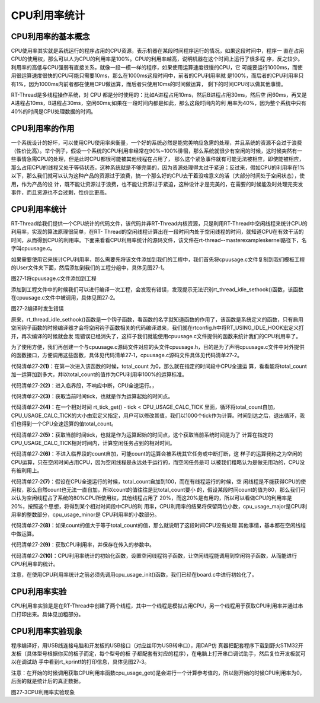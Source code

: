 .. vim: syntax=rst

CPU利用率统计
===============

CPU利用率的基本概念
~~~~~~~~~~~~~~~~~~~~~~

CPU使用率其实就是系统运行的程序占用的CPU资源，表示机器在某段时间程序运行的情况，如果这段时间中，程序一
直在占用CPU的使用权，那么可以人为CPU的利用率是100%。CPU的利用率越高，说明机器在这个时间上运行了很多程
序，反之较少。利用率的高低与CPU强弱有直接关系，就像一段一模一样的程序，如果使用运算速度很慢的CPU，它
可能要运行1000ms，而使用很运算速度很快的CPU可能只需要10ms，那么在1000ms这段时间中，前者的CPU利用率就
是100%，而后者的CPU利用率只有1%，因为1000ms内前者都在使用CPU做运算，而后者只使用10ms的时间做运算，
剩下的时间CPU可以做其他事情。

RT-Thread是多线程操作系统，对 CPU 都是分时使用的：比如A进程占用10ms，然后B进程占用30ms，然后空
闲60ms，再又是A进程占10ms，B进程占30ms，空闲60ms;如果在一段时间内都是如此，那么这段时间内的利
用率为40%，因为整个系统中只有40%的时间是CPU处理数据的时间。

CPU利用率的作用
~~~~~~~~~~~~~~~~~~

一个系统设计的好坏，可以使用CPU使用率来衡量，一个好的系统必然是能完美响应急需的处理，并且系统的资源不会过于浪费（性价比高）。举个例子，假设一个系统的CPU利用率经常在90%~100%徘徊，那么系统就很少有空闲的时候，这时候突然有一些事情急需CPU的处理，但是此时CPU都很可能被其他线程在占用了，
那么这个紧急事件就有可能无法被相应，即使能被相应，那么占用CPU的线程又处于等待状态，这种系统就是不够完美的，因为资源处理得太过于紧迫；反过来，假如CPU的利用率在1%以下，那么我们就可以认为这种产品的资源过于浪费，搞一个那么好的CPU去干着没啥意义的活（大部分时间处于空闲状态），使用，作为产品的设
计，既不能让资源过于浪费，也不能让资源过于紧迫，这种设计才是完美的，在需要的时候能及时处理完突发事件，而且资源也不会过剩，性价比更高。

.. _cpu利用率统计-1:

CPU利用率统计
~~~~~~~~~~~~~~~~

RT-Thread给我们提供一个CPU统计的代码文件，该代码并非RT-Thread内核资源，只是利用RT-Thread中空闲线程来统计CPU的利用率，实现的算法原理很简单，在RT-
Thread的空闲线程计算出在一段时间内处于空闲线程的时间，就知道CPU在有效干活的时间，从而得到CPU的利用率。下面来看看CPU利用率统计的源码文件，该文件在rt-thread--master\examples\kernel路径下，名字叫cpuusage.c。

如果需要使用它来统计CPU利用率，那么需要先将该文件添加到我们的工程中，我们首先将cpuusage.c文件复制到我们模板工程的User文件夹下面，然后添加到我们的工程分组中，具体见图27‑1。

.. image:: media/cpu_usage_rate/cpuusa002.png
    :align: center
    :alt: 图27‑1将cpuusage.c文件添加到工程

图27‑1将cpuusage.c文件添加到工程

添加到工程文件中的时候我们可以进行编译一次工程，会发现有错误，发现提示无法识别rt_thread_idle_sethook()函数，该函数在cpuusage.c文件中被调用，具体见图27‑2。

.. image:: media/cpu_usage_rate/cpuusa003.png
    :align: center
    :alt: 图27‑2编译时发生错误

图27‑2编译时发生错误

原来，rt_thread_idle_sethook()函数是一个钩子函数，看函数的名字就知道函数的作用了，该函数是系统定义的函数，只有启用空闲钩子函数的时候编译器才会将空闲钩子函数相关的代码编译进来，我们就在rtconfig.h中将RT_USING_IDLE_HOOK宏定义打开，再次编译的时候就会发
现错误已经消失了，这样子我们就能使用cpuusage.c文件提供的函数来统计我们的CPU利用率了。

为了使用方便，我们再创建一个与cpuusage.c源码文件对应的头文件cpuusage.h，目的是为了声明cpuusage.c文件中对外提供的函数接口，方便调用这些函数，具体见代码清单27‑1，cpuusage.c源码文件具体见代码清单27‑2。

.. code-block:: c
    :caption: 代码清单27‑1cpuusage.h文件（自己创建的）
    :linenos:

    #ifndef __CPUUSAGE_H__
    #define __CPUUSAGE_H__


    #include <rtthread.h>
    #include <rthw.h>


    /* 获取cpu利用率 */
    void cpu_usage_init(void);
    void cpu_usage_get(rt_uint8_t *major, rt_uint8_t *minor);

    #endif

.. code-block:: c
    :caption: 代码清单27‑2cpuusage.c文件（文件路径：rt-thread\examples\kernel）
    :emphasize-lines: 52-65
    :linenos:

    #include <rtthread.h>
    #include <rthw.h>
    #include"cpuusage.h"

    #define CPU_USAGE_CALC_TICK    1000
    #define CPU_USAGE_LOOP        100

    static rt_uint8_t  cpu_usage_major = 0, cpu_usage_minor= 0;
    static rt_uint32_t total_count = 0;

    static void cpu_usage_idle_hook()
    {
        rt_tick_t tick;
        rt_uint32_t count;
    volatile rt_uint32_t loop;

    if (total_count == 0) {				(1)
    /* get total count */
            rt_enter_critical();				(2)
            tick = rt_tick_get();				(3)
    while (rt_tick_get() - tick < CPU_USAGE_CALC_TICK) {
                total_count ++;				(4)
                loop = 0;
    while (loop < CPU_USAGE_LOOP) loop ++;
            }
            rt_exit_critical();
        }

        count = 0;
    /* get CPU usage */
        tick = rt_tick_get();				(5)
    while (rt_tick_get() - tick < CPU_USAGE_CALC_TICK) {
            count ++;					(6)
            loop  = 0;
    while (loop < CPU_USAGE_LOOP) loop ++;
        }

    /* calculate major and minor */
    if (count < total_count) {				(7)
            count = total_count - count;
            cpu_usage_major = (count * 100) / total_count;
            cpu_usage_minor = ((count * 100) % total_count) * 100 / total_count;
        } else {
            total_count = count;				(8)

    /* no CPU usage */
            cpu_usage_major = 0;
            cpu_usage_minor = 0;
        }
    }

    void cpu_usage_get(rt_uint8_t *major, rt_uint8_t *minor)
    {
        RT_ASSERT(major != RT_NULL);
        RT_ASSERT(minor != RT_NULL);

        *major = cpu_usage_major;				(9)
        *minor = cpu_usage_minor;
    }

    void cpu_usage_init()
    {
    /* 设置空闲线程钩子函数 */
        rt_thread_idle_sethook(cpu_usage_idle_hook);	(10)
    }


代码清单27‑2\ **(1)**\ ：在第一次进入该函数的时候，total_count 为0，那么就在指定的时间段中CPU全速运
算，看看能将total_count加一运算加到多大，并以total_count的值作为CPU利用率100%的运算标准。

代码清单27‑2\ **(2)**\ ：进入临界段，不响应中断，CPU全速运行。，

代码清单27‑2\ **(3)**\ ：获取当前时间tick，也就是作为运算起始的时间点。

代码清单27‑2\ **(4)**\ ：在一个相对时间 rt_tick_get() - tick <
CPU_USAGE_CALC_TICK 里面，循环将total_count自加，CPU_USAGE_CALC_TICK的大小由宏定义指定，用户可以修改其值，我们以1000个tick作为计算。时间到达之后，退出循环，我们也得到一个CPU全速运算的值total_count。

代码清单27‑2\ **(5)**\ ：获取当前时间tick，也就是作为运算起始的时间点，这个获取当前系统时间是为了
计算在指定的CPU_USAGE_CALC_TICK相对时间内，计算空闲任务占到的相对时间。

代码清单27‑2\ **(6)**\ ：不进入临界段的count自加，可能count的运算会被系统其它任务或中断打断，这
样子的运算我称之为空闲的CPU运算，只在空闲时间占用CPU，因为空闲线程是永远处于运行的，而空闲任务是可
以被我们粗略认为是做无用功的，CPU没有被利用上。

代码清单27‑2\ **(7)**\ ：假设在CPU全速运行的时候，total_count自加到100，而在有线程运行的时候，空
闲线程是不能获得CPU的使用权，那么自然count也无法一直自加，所以count的值往往是比total_count要小
的，假设某段时间count的值为80，那么我们可以认为空闲线程占了系统的80%CPU所使用权，其他线程占用了
20%，而这20%是有用的，所以可以看做CPU的利用率是20%，按照这个思想，将得到某个相对时间段中CPU的利
用率，CPU利用率的结果将保留两位小数，cpu_usage_major是CPU利用率的整数部分，cpu_usage\_minor是
CPU利用率的小数部分。

代码清单27‑2\ **(8)**\ ：如果count的值大于等于total_count的值，那么就说明了这段时间CPU没有处理
其他事情，基本都在空闲线程中做运算。

代码清单27‑2\ **(9)**\ ：获取CPU利用率，并保存在传入的参数中。

代码清单27‑2\ **(10)**\ ：CPU利用率统计的初始化函数，设置空闲线程钩子函数，让空闲线程能调用到空闲钩子函数，从而能进行CPU利用率的统计。

注意，在使用CPU利用率统计之前必须先调用cpu_usage_init()函数，我们已经在board.c中进行初始化了。

CPU利用率实验
~~~~~~~~~~~~~~~~

CPU利用率实验是是在RT-Thread中创建了两个线程，其中一个线程是模拟占用CPU，另一个线程用于获取CPU利用率并通过串口打印出来。具体见加粗部分。

.. code-block:: c
    :caption: 代码清单27‑3CPU利用率实验
    :emphasize-lines: 31-33,39-40,97-125
    :linenos:

    /**
    *********************************************************************
    * @file    main.c
    * @author  fire
    * @version V1.0
    * @date    2018-xx-xx
    * @brief   RT-Thread 3.0 + STM32 CPU利用率统计
    *********************************************************************
    * @attention
    *
    * 实验平台:野火  STM32 开发板
    * 论坛    :http://www.firebbs.cn
    * 淘宝    :https://fire-stm32.taobao.com
    *
    **********************************************************************
    */

    /*
    *************************************************************************
    *                             包含的头文件
    *************************************************************************
    */
    #include"board.h"
    #include"rtthread.h"


    /*
    *************************************************************************
    *                               变量
    *************************************************************************
    */
    /* 定义线程控制块 */
    static rt_thread_t led1_thread = RT_NULL;
    static rt_thread_t get_cpu_use_thread = RT_NULL;
    /*
    *************************************************************************
    *                             函数声明
    *************************************************************************
    */
    static void led1_thread_entry(void* parameter);
    static void get_cpu_use_thread_entry(void* parameter);

    /*
    *************************************************************************
    *                             main 函数
    *************************************************************************
    */
    /**
    * @brief  主函数
    * @param  无
    * @retval 无
    */
    int main(void)
    {
    /*
        * 开发板硬件初始化，RTT系统初始化已经在main函数之前完成，
        * 即在component.c文件中的rtthread_startup()函数中完成了。
        * 所以在main函数中，只需要创建线程和启动线程即可。
        */

        rt_kprintf("这是一个[野火]-STM32全系列开发板-RTT-CPU利用率统计实验\r\n");

        led1_thread =                          /* 线程控制块指针 */
            rt_thread_create( "led1",              /* 线程名字 */
                            led1_thread_entry,   /* 线程入口函数 */
                            RT_NULL,             /* 线程入口函数参数 */
                            512,                 /* 线程栈大小 */
                            3,                   /* 线程的优先级 */
                            20);                 /* 线程时间片 */

    /* 启动线程，开启调度 */
    if (led1_thread != RT_NULL)
            rt_thread_startup(led1_thread);
    else
    return -1;

        get_cpu_use_thread =                          /* 线程控制块指针 */
            rt_thread_create( "get_cpu_use",              /* 线程名字 */
                            get_cpu_use_thread_entry,   /* 线程入口函数 */
                            RT_NULL,             /* 线程入口函数参数 */
                            512,                 /* 线程栈大小 */
                            5,                   /* 线程的优先级 */
                            20);                 /* 线程时间片 */

    /* 启动线程，开启调度 */
    if (get_cpu_use_thread != RT_NULL)
            rt_thread_startup(get_cpu_use_thread);
    else
    return -1;
    }

    /*
    *************************************************************************
    *                             线程定义
    *************************************************************************
    */

    static void led1_thread_entry(void* parameter)
    {
        rt_uint16_t i;

    while (1) {
            LED1_TOGGLE;

    /* 模拟占用CPU资源，修改数值作为模拟测试 */
    for (i = 0; i < 10000; i++);

            rt_thread_delay(5);   /* 延时5个tick */
        }
    }

    static void get_cpu_use_thread_entry(void* parameter)
    {
        rt_uint8_t major,minor;

    while (1) {
    /* 获取CPU利用率数据 */
            cpu_usage_get(&major,&minor);

    /* 打印CPU利用率 */
            rt_kprintf("CPU利用率 = %d.%d%\r\n",major,minor);

            rt_thread_delay(1000);   /* 延时1000个tick */

        }
    }

    /*******************************END OF FILE****************************/


CPU利用率实验现象
~~~~~~~~~~~~~~~~~~~~

程序编译好，用USB线连接电脑和开发板的USB接口（对应丝印为USB转串口），用DAP仿
真器把配套程序下载到野火STM32开发板（具体型号根据你买的板子而定，每个型号的板
子都配套有对应的程序），在电脑上打开串口调试助手，然后复位开发板就可以在调试助
手中看到rt_kprintf的打印信息，具体见图27‑3。

注意：在开始的时候调用获取CPU利用率函数cpu_usage_get()是会进行一个计算参考值的，所以刚开始的时候CPU利用率为0，后面的就是统计后的真正数据。

.. image:: media/cpu_usage_rate/cpuusa004.png
    :align: center
    :alt: 图27‑3CPU利用率实验现象

图27‑3CPU利用率实验现象

